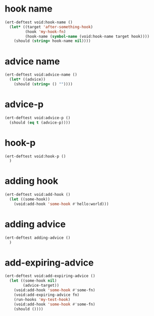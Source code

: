 * hook name
:PROPERTIES:
:ID:       a906f76d-e682-417e-9f28-80cd67fa2f7f
:END:

#+begin_src emacs-lisp
(ert-deftest void:hook-name ()
  (let* ((target 'after-something-hook)
         (hook 'my-hook-fn)
         (hook-name (symbol-name (void:hook-name target hook))))
    (should (string= hook-name nil))))
#+end_src

* advice name
:PROPERTIES:
:ID:       b9acfae3-d442-494a-a8fa-5ff774474831
:END:

#+begin_src emacs-lisp
(ert-deftest void:advice-name ()
  (let* ((advice))
    (should (string= () ""))))
#+end_src

* advice-p
:PROPERTIES:
:ID:       a0106e0f-ed02-452f-9919-5ffd7f28fb00
:END:

#+begin_src emacs-lisp
(ert-deftest void:advice-p ()
  (should (eq t (advice-p))))
#+end_src

* hook-p
:PROPERTIES:
:ID:       95478c49-ef81-4ac5-a3c4-14541fbccb2a
:END:

#+begin_src emacs-lisp
(ert-deftest void:hook-p ()
  )
#+end_src

* adding hook
:PROPERTIES:
:ID:       0d23a888-be8d-4b8f-9f53-696b86a3136f
:END:

#+begin_src emacs-lisp
(ert-deftest void:add-hook ()
  (let ((some-hook))
    (void:add-hook 'some-hook #'hello:world)))
#+end_src

* adding advice
:PROPERTIES:
:ID:       2cecb4e0-fd73-443b-9f61-86b2a0231be6
:END:

#+begin_src emacs-lisp
(ert-deftest adding-advice ()
  )
#+end_src

* add-expiring-advice
:PROPERTIES:
:ID:       94adbd35-dc96-4476-a26b-dae44d02ffe8
:END:

#+begin_src emacs-lisp
(ert-deftest void:add-expiring-advice ()
  (let ((some-hook nil)
        (advice-target))
    (void:add-hook 'some-hook #'some-fn)
    (void:add-expiring-advice fn)
    (run-hooks 'my-test-hook)
    (void:add-hook 'some-hook #'some-fn)
    (should ())))
#+end_src
